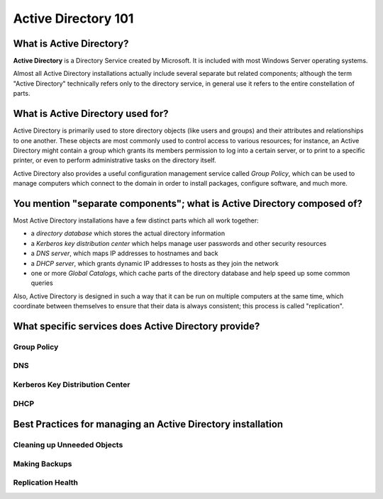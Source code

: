 ####################
Active Directory 101
####################

What is Active Directory?
=========================

**Active Directory** is a Directory Service created by Microsoft. It
is included with most Windows Server operating systems.

Almost all Active Directory installations actually include several
separate but related components; although the term "Active Directory"
technically refers only to the directory service, in general use it
refers to the entire constellation of parts.

What is Active Directory used for?
==================================

Active Directory is primarily used to store directory objects (like
users and groups) and their attributes and relationships to one
another. These objects are most commonly used to control access to
various resources; for instance, an Active Directory might contain a
group which grants its members permission to log into a certain
server, or to print to a specific printer, or even to perform
administrative tasks on the directory itself.

Active Directory also provides a useful configuration management
service called *Group Policy*, which can be used to manage computers
which connect to the domain in order to install packages, configure
software, and much more.

You mention "separate components"; what is Active Directory composed of?
========================================================================

Most Active Directory installations have a few distinct parts which
all work together:

- a *directory database* which stores the actual directory information
- a *Kerberos key distribution center* which helps manage user
  passwords and other security resources
- a *DNS server*, which maps IP addresses to hostnames and back
- a *DHCP server*, which grants dynamic IP addresses to hosts as they
  join the network
- one or more *Global Catalogs*, which cache parts of the directory
  database and help speed up some common queries

Also, Active Directory is designed in such a way that it can be run on
multiple computers at the same time, which coordinate between
themselves to ensure that their data is always consistent; this
process is called "replication".

What specific services does Active Directory provide?
=====================================================

Group Policy
------------

DNS
---

Kerberos Key Distribution Center
--------------------------------

DHCP
----


Best Practices for managing an Active Directory installation
============================================================

Cleaning up Unneeded Objects
----------------------------


Making Backups
--------------


Replication Health
------------------

